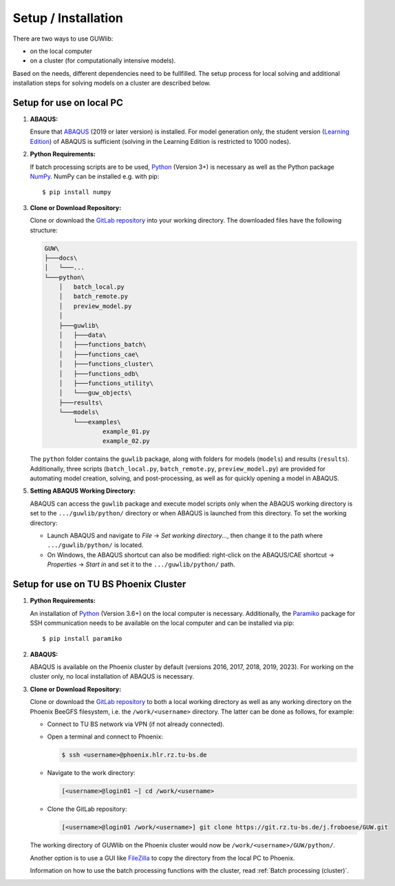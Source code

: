 Setup / Installation
=====================

There are two ways to use GUWlib:

- on the local computer
- on a cluster (for computationally intensive models). 

Based on the needs, different dependencies need to be fullfilled. The setup process for local solving and additional installation steps for solving models on a cluster are described below.


Setup for use on local PC
--------------------------

1. **ABAQUS:**
 
   Ensure that `ABAQUS <https://www.3ds.com/products/simulia/abaqus/cae>`_ (2019 or later version) is installed. For model generation only, the student version (`Learning Edition <https://www.3ds.com/edu/education/students/solutions/abaqus-le>`_) of ABAQUS is sufficient (solving in the Learning Edition is restricted to 1000 nodes).

2. **Python Requirements:**
 
   If batch processing scripts are to be used, `Python <https://www.python.org/downloads/>`_ (Version 3+) is necessary as well as the Python package `NumPy <https://numpy.org/>`_. NumPy can be installed e.g. with pip: ::
   
	$ pip install numpy
   
3. **Clone or Download Repository:**
 
   Clone or download the `GitLab repository <https://git.rz.tu-bs.de/j.froboese/GUW>`_ into your working directory. The downloaded files have the following structure:

   .. code-block::

       GUW\
       ├───docs\
       │   └───...
       └───python\
           │   batch_local.py
           │   batch_remote.py
           │   preview_model.py
           │
           ├───guwlib\
           │   ├───data\
           │   ├───functions_batch\
           │   ├───functions_cae\
           │   ├───functions_cluster\
           │   ├───functions_odb\
           │   ├───functions_utility\
           │   └───guw_objects\
           ├───results\
           └───models\
               └───examples\
                       example_01.py
                       example_02.py

   The ``python`` folder contains the ``guwlib`` package, along with folders for models (``models``) and results (``results``). Additionally, three scripts (``batch_local.py``, ``batch_remote.py``, ``preview_model.py``) are provided for automating model creation, solving, and post-processing, as well as for quickly opening a model in ABAQUS.

5. **Setting ABAQUS Working Directory:**
 
   ABAQUS can access the ``guwlib`` package and execute model scripts only when the ABAQUS working directory is set to the ``.../guwlib/python/`` directory or when ABAQUS is launched from this directory. To set the working directory:

   - Launch ABAQUS and navigate to `File` -> `Set working directory...`, then change it to the path where ``.../guwlib/python/`` is located.
   - On Windows, the ABAQUS shortcut can also be modified: right-click on the ABAQUS/CAE shortcut -> `Properties` -> `Start in` and set it to the ``.../guwlib/python/`` path.
	
	
Setup for use on TU BS Phoenix Cluster 
---------------------------------------

1. **Python Requirements:**
 
   An installation of `Python <https://www.python.org/downloads/>`_ (Version 3.6+) on the local computer is necessary. Additionally, the `Paramiko <https://www.paramiko.org/>`_ package for SSH communication needs to be available on the local computer and can be installed via pip: ::
	
		$ pip install paramiko
	
2. **ABAQUS:**
 
   ABAQUS is available on the Phoenix cluster by default (versions 2016, 2017, 2018, 2019, 2023). For working on the cluster only, no local installation of ABAQUS is necessary.

3. **Clone or Download Repository:**

   Clone or download the `GitLab repository <https://git.rz.tu-bs.de/j.froboese/GUW>`_ to both a local working directory as well as any working directory on the Phoenix BeeGFS filesystem, i.e. the ``/work/<username>`` directory. The latter can be done as follows, for example:	

   - Connect to TU BS network via VPN (if not already connected).
   - Open a terminal and connect to Phoenix: 

     .. code-block:: text
     
	    $ ssh <username>@phoenix.hlr.rz.tu-bs.de

   - Navigate to the work directory:

     .. code-block:: text
	 
        [<username>@login01 ~] cd /work/<username>

   - Clone the GitLab repository:
   
     .. code-block:: text

        [<username>@login01 /work/<username>] git clone https://git.rz.tu-bs.de/j.froboese/GUW.git

   The working directory of GUWlib on the Phoenix cluster would now be ``/work/<username>/GUW/python/``.

   Another option is to use a GUI like `FileZilla <https://filezilla-project.org/download.php?platform=win64>`_ to copy the directory from the local PC to Phoenix.
   
   Information on how to use the batch processing functions with the cluster, read :ref:`Batch processing (cluster)`.

	




